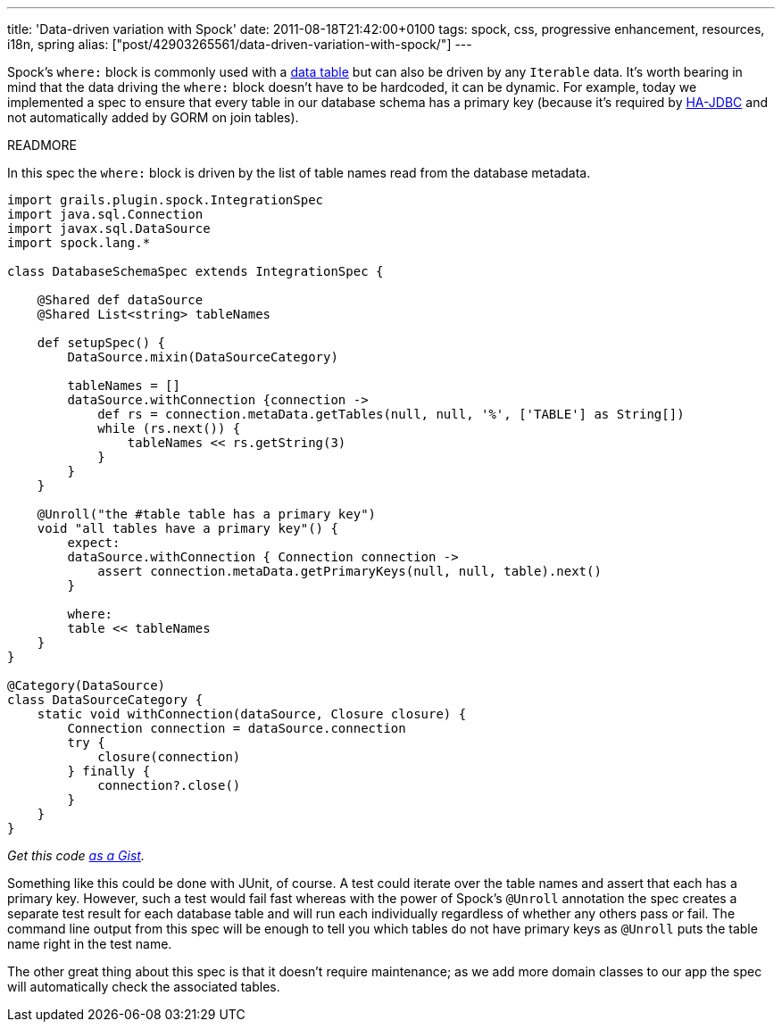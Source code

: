---
title: 'Data-driven variation with Spock'
date: 2011-08-18T21:42:00+0100
tags: spock, css, progressive enhancement, resources, i18n, spring
alias: ["post/42903265561/data-driven-variation-with-spock/"]
---

Spock's `where:` block is commonly used with a https://github.com/robfletcher/grails-enhanced-scaffolding/blob/master/test/projects/scaffolding-example/test/functional/scaffolding/InputTypesSpec.groovy#L18[data table] but can also be driven by any `Iterable` data. It's worth bearing in mind that the data driving the `where:` block doesn't have to be hardcoded, it can be dynamic. For example, today we implemented a spec to ensure that every table in our database schema has a primary key (because it's required by http://ha-jdbc.sourceforge.net/[HA-JDBC] and not automatically added by GORM on join tables).

READMORE

In this spec the `where:` block is driven by the list of table names read from the database metadata.

[source,groovy]
------------------------------------------------------------------------------------------
import grails.plugin.spock.IntegrationSpec
import java.sql.Connection
import javax.sql.DataSource
import spock.lang.*

class DatabaseSchemaSpec extends IntegrationSpec {

    @Shared def dataSource
    @Shared List<string> tableNames

    def setupSpec() {
        DataSource.mixin(DataSourceCategory)

        tableNames = []
        dataSource.withConnection {connection ->
            def rs = connection.metaData.getTables(null, null, '%', ['TABLE'] as String[])
            while (rs.next()) {
                tableNames << rs.getString(3)
            }
        }
    }

    @Unroll("the #table table has a primary key")
    void "all tables have a primary key"() {
        expect:
        dataSource.withConnection { Connection connection ->
            assert connection.metaData.getPrimaryKeys(null, null, table).next()
        }

        where:
        table << tableNames
    }
}

@Category(DataSource)
class DataSourceCategory {
    static void withConnection(dataSource, Closure closure) {
        Connection connection = dataSource.connection
        try {
            closure(connection)
        } finally {
            connection?.close()
        }
    }
}
------------------------------------------------------------------------------------------

_Get this code https://gist.github.com/1154459.js?file=DatabaseSchemaSpec.groovy[as a Gist]._

Something like this could be done with JUnit, of course. A test could iterate over the table names and assert that each has a primary key. However, such a test would fail fast whereas with the power of Spock's `@Unroll` annotation the spec creates a separate test result for each database table and will run each individually regardless of whether any others pass or fail. The command line output from this spec will be enough to tell you which tables do not have primary keys as `@Unroll` puts the table name right in the test name.

The other great thing about this spec is that it doesn't require maintenance; as we add more domain classes to our app the spec will automatically check the associated tables.
